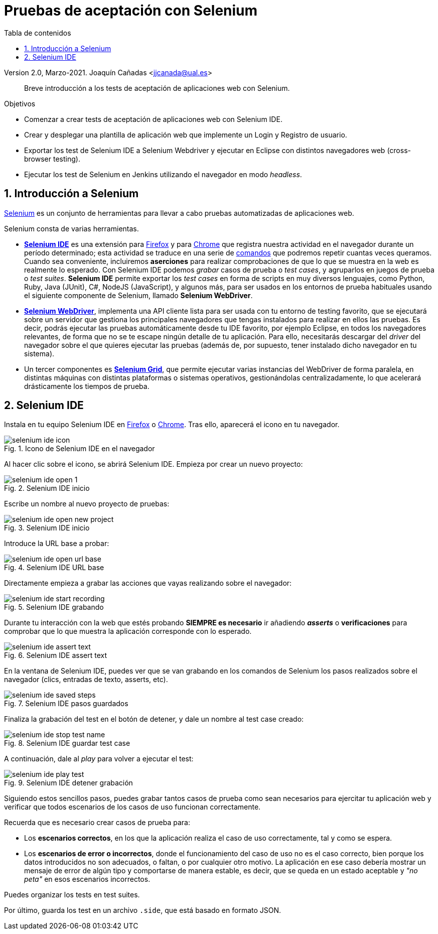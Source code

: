 ////
Codificación, idioma, tabla de contenidos, tipo de documento
////
:encoding: utf-8
:lang: es
:toc: right
:toc-title: Tabla de contenidos
:keywords: Selenium end-to-end testing
:doctype: book
:icons: font

////
/// activar btn:
////
:experimental:

:source-highlighter: rouge
:rouge-linenums-mode: inline

// :highlightjsdir: ./highlight

:figure-caption: Fig.
:imagesdir: images

////
Nombre y título del trabajo
////
= Pruebas de aceptación con Selenium

Version 2.0, Marzo-2021.
Joaquín Cañadas <jjcanada@ual.es>

// Entrar en modo no numerado de apartados
:numbered!: 

[abstract]
////
COLOCA A CONTINUACIÓN EL RESUMEN
////
Breve introducción a los tests de aceptación de aplicaciones web con Selenium.

////
COLOCA A CONTINUACIÓN LOS OBJETIVOS
////
.Objetivos
* Comenzar a crear tests de aceptación de aplicaciones web con Selenium IDE.
* Crear y desplegar una plantilla de aplicación web que implemente un Login y Registro de usuario.
* Exportar los test de Selenium IDE a Selenium Webdriver y ejecutar en Eclipse con distintos navegadores web (cross-browser testing). 
* Ejecutar los test de Selenium en Jenkins utilizando el navegador en modo _headless_.


// Entrar en modo numerado de apartados
:numbered:


== Introducción a Selenium
https://www.selenium.dev/[Selenium] es un conjunto de herramientas para llevar a cabo pruebas automatizadas de aplicaciones web.

Selenium consta de varias herramientas. 

- https://www.selenium.dev/selenium-ide/[*Selenium IDE*] es una extensión para https://addons.mozilla.org/es/firefox/addon/selenium-ide/[Firefox] y para https://chrome.google.com/webstore/detail/selenium-ide/mooikfkahbdckldjjndioackbalphokd[Chrome] que registra nuestra actividad en el navegador durante un período determinado; esta actividad se traduce en una serie de https://www.selenium.dev/selenium-ide/docs/en/api/commands[comandos] que podremos repetir cuantas veces queramos. Cuando sea conveniente, incluiremos *aserciones* para realizar comprobaciones de que lo que se muestra en la web es realmente lo esperado. Con Selenium IDE podemos _grabar_ casos de prueba o _test cases_, y agruparlos en juegos de prueba o _test suites_. *Selenium IDE* permite exportar los _test cases_ en forma de scripts en muy diversos lenguajes, como Python, Ruby, Java (JUnit), C#, NodeJS (JavaScript), y algunos más, para ser usados en los entornos de prueba habituales usando el siguiente componente de Selenium, llamado *Selenium WebDriver*.

-  https://www.selenium.dev/documentation/en/getting_started_with_webdriver/[*Selenium WebDriver*], implementa una API cliente lista para ser usada con tu entorno de testing favorito, que se ejecutará sobre un servidor que gestiona los principales navegadores que tengas instalados para realizar en ellos las pruebas. Es decir, podrás ejecutar las pruebas automáticamente desde tu IDE favorito, por ejemplo Eclipse, en todos los navegadores relevantes, de forma que no se te escape ningún detalle de tu aplicación. Para ello, necesitarás descargar del _driver_ del navegador sobre el que quieres ejecutar las pruebas (además de, por supuesto, tener instalado dicho navegador en tu sistema).

- Un tercer componentes es https://www.selenium.dev/documentation/en/grid/[*Selenium Grid*], que permite ejecutar varias instancias del WebDriver de forma paralela, en distintas máquinas con distintas plataformas o sistemas operativos, gestionándolas centralizadamente, lo que acelerará drásticamente los tiempos de prueba.

== Selenium IDE

Instala en tu equipo Selenium IDE en https://addons.mozilla.org/es/firefox/addon/selenium-ide/[Firefox] o https://chrome.google.com/webstore/detail/selenium-ide/mooikfkahbdckldjjndioackbalphokd[Chrome]. Tras ello, aparecerá el icono en tu navegador.

.Icono de Selenium IDE en el navegador
image::selenium-ide-icon.png[role="thumb", align="center"]

Al hacer clic sobre el icono, se abrirá Selenium IDE. Empieza por crear un nuevo proyecto:

.Selenium IDE inicio
image::selenium-ide-open-1.png[role="thumb", align="center"]

Escribe un nombre al nuevo proyecto de pruebas:

.Selenium IDE inicio
image::selenium-ide-open-new-project.png[role="thumb", align="center"]

Introduce la URL base a probar:

.Selenium IDE URL base
image::selenium-ide-open-url-base.png[role="thumb", align="center"]

Directamente empieza a grabar las acciones que vayas realizando sobre el navegador:

.Selenium IDE grabando
image::selenium-ide-start-recording.png[role="thumb", align="center"]

Durante tu interacción con la web que estés probando *SIEMPRE es necesario* ir añadiendo *_asserts_* o *verificaciones* para comprobar que lo que muestra la aplicación corresponde con lo esperado.

.Selenium IDE assert text
image::selenium-ide-assert-text.png[role="thumb", align="center"]

En la ventana de Selenium IDE, puedes ver que se van grabando en los comandos de Selenium los pasos realizados sobre el navegador (clics, entradas de texto, asserts, etc). 

.Selenium IDE pasos guardados
image::selenium-ide-saved-steps.png[role="thumb", align="center"]

Finaliza la grabación del test en el botón de detener, y dale un nombre al test case creado:

.Selenium IDE guardar test case
image::selenium-ide-stop-test-name.png[role="thumb", align="center"]


A continuación, dale al _play_ para volver a ejecutar el test: 

.Selenium IDE detener grabación
image::selenium-ide-play-test.png[role="thumb", align="center"]

Siguiendo estos sencillos pasos, puedes grabar tantos casos de prueba como sean necesarios para ejercitar tu aplicación web y verificar que todos escenarios de los casos de uso funcionan correctamente. 

Recuerda que es necesario crear casos de prueba para: 

- Los *escenarios correctos*, en los que la aplicación realiza el caso de uso correctamente, tal y como se espera. 

- Los *escenarios de error o incorrectos*, donde el funcionamiento del caso de uso no es el caso correcto, bien porque los datos introducidos no son adecuados, o faltan, o por cualquier otro motivo. La aplicación en ese caso debería mostrar un mensaje de error de algún tipo y comportarse de manera estable, es decir, que se queda en un estado aceptable y _"no peta"_ en esos escenarios incorrectos.

Puedes organizar los tests en test suites. 

Por último, guarda los test en un archivo `.side`, que está basado en formato JSON.